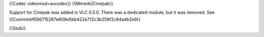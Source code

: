 {{Codec videomod=avcodec}} {{Mmwiki|Cinepak}}

Support for Cinepak was added in VLC 0.5.0. There was a dedicated
module, but it was removed. See
{{Commitdiff|66715267e609e5bb422e712c3b259f2c84adb2e9}}

{{Stub}}
